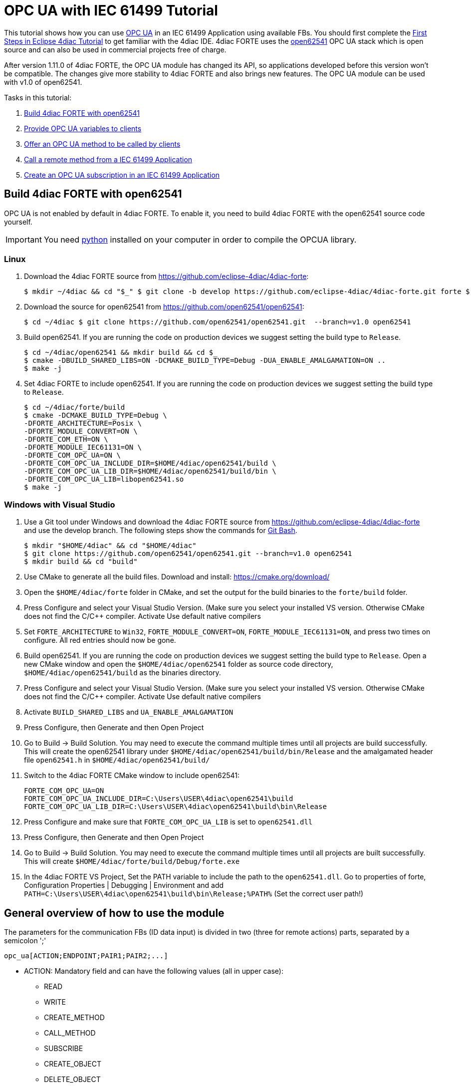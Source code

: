 = [[topOfPage]]OPC UA with IEC 61499 Tutorial
:lang: en
:imagesdir: ./src/communication/img
ifdef::env-github[]
:imagesdir: img
endif::[]

This tutorial shows how you can use https://en.wikipedia.org/wiki/OPC_Unified_Architecture[OPC UA] in an IEC 61499 Application using available FBs. You should first complete the xref:../tutorials/use4diacLocally.html[First Steps in Eclipse 4diac Tutorial] to get familiar with the 4diac IDE. 
4diac FORTE uses the http://open62541.org/[open62541] OPC UA stack which is open source and can also be used in commercial projects free of charge.

After version 1.11.0 of 4diac FORTE, the OPC UA module has changed its API, so applications developed before this version won't be compatible. 
The changes give more stability to 4diac FORTE and also brings new features. 
The OPC UA module can be used with v1.0 of open62541.

Tasks in this tutorial:

. link:#build[Build 4diac FORTE with open62541]
. link:#variables[Provide OPC UA variables to clients]
. link:#methods[Offer an OPC UA method to be called by clients]
. link:#client[Call a remote method from a IEC 61499 Application]
. link:#subscriptions[Create an OPC UA subscription in an IEC 61499 Application]

== [[build]]Build 4diac FORTE with open62541

OPC UA is not enabled by default in 4diac FORTE. To enable it, you need to build 4diac FORTE with the open62541 source code yourself.

IMPORTANT: You need https://www.python.org/[python] installed on your computer in order to compile the OPCUA library.

=== Linux

. Download the 4diac FORTE source from https://github.com/eclipse-4diac/4diac-forte:
+
----
$ mkdir ~/4diac && cd "$_" $ git clone -b develop https://github.com/eclipse-4diac/4diac-forte.git forte $ cd forte && mkdir build
----
. Download the source for open62541 from https://github.com/open62541/open62541:
+
----
$ cd ~/4diac $ git clone https://github.com/open62541/open62541.git  --branch=v1.0 open62541 
----
. Build open62541. If you are running the code on production devices we suggest setting the build type to `Release`.
+
----
$ cd ~/4diac/open62541 && mkdir build && cd $_
$ cmake -DBUILD_SHARED_LIBS=ON -DCMAKE_BUILD_TYPE=Debug -DUA_ENABLE_AMALGAMATION=ON ..
$ make -j
----
. Set 4diac FORTE to include open62541. If you are running the code on production devices we suggest setting the build type to `Release`.
+
----
$ cd ~/4diac/forte/build
$ cmake -DCMAKE_BUILD_TYPE=Debug \
-DFORTE_ARCHITECTURE=Posix \
-DFORTE_MODULE_CONVERT=ON \
-DFORTE_COM_ETH=ON \
-DFORTE_MODULE_IEC61131=ON \
-DFORTE_COM_OPC_UA=ON \
-DFORTE_COM_OPC_UA_INCLUDE_DIR=$HOME/4diac/open62541/build \
-DFORTE_COM_OPC_UA_LIB_DIR=$HOME/4diac/open62541/build/bin \
-DFORTE_COM_OPC_UA_LIB=libopen62541.so
$ make -j
----

=== Windows with Visual Studio

. Use a Git tool under Windows and download the 4diac FORTE source from https://github.com/eclipse-4diac/4diac-forte and use the develop branch. 
The following steps show the commands for https://git-for-windows.github.io/[Git Bash].
+
----
$ mkdir "$HOME/4diac" && cd "$HOME/4diac"
$ git clone https://github.com/open62541/open62541.git --branch=v1.0 open62541
$ mkdir build && cd "build"
----
. Use CMake to generate all the build files. 
  Download and install: https://cmake.org/download/
. Open the `$HOME/4diac/forte` folder in CMake, and set the output for the build binaries to the `forte/build` folder.
. Press [.button4diac]#Configure# and select your Visual Studio Version. 
  (Make sure you select your installed VS version. 
  Otherwise CMake does not find the C/C++ compiler. 
  Activate [.specificText]#Use default native compilers#
. Set `FORTE_ARCHITECTURE` to `Win32`, `FORTE_MODULE_CONVERT=ON`, `FORTE_MODULE_IEC61131=ON`, and press two times on configure.
  All red entries should now be gone.
. Build open62541. 
  If you are running the code on production devices we suggest setting the build type to `Release`. 
  Open a new CMake window and open the `$HOME/4diac/open62541` folder as source code directory, `$HOME/4diac/open62541/build` as the binaries directory.
. Press [.button4diac]#Configure# and select your Visual Studio Version. 
  (Make sure you select your installed VS version. 
  Otherwise CMake does not find the C/C++ compiler. Activate [.specificText]#Use default native compilers#
. Activate `BUILD_SHARED_LIBS` and `UA_ENABLE_AMALGAMATION` 
. Press [.button4diac]#Configure#, then [.button4diac]#Generate# and then [.button4diac]#Open Project#
. Go to [.menu4diac]#Build → Build Solution#. 
  You may need to execute the command multiple times until all projects are build successfully.
  This will create the open62541 library under `$HOME/4diac/open62541/build/bin/Release` and the amalgamated header file `open62541.h` in `$HOME/4diac/open62541/build/`
. Switch to the 4diac FORTE CMake window to include open62541:
+
----
FORTE_COM_OPC_UA=ON
FORTE_COM_OPC_UA_INCLUDE_DIR=C:\Users\USER\4diac\open62541\build
FORTE_COM_OPC_UA_LIB_DIR=C:\Users\USER\4diac\open62541\build\bin\Release
----
. Press [.button4diac]#Configure# and make sure that `FORTE_COM_OPC_UA_LIB` is set to `open62541.dll`
. Press [.button4diac]#Configure#, then [.button4diac]#Generate# and then [.button4diac]#Open Project#
. Go to [.menu4diac]#Build → Build Solution#. 
  You may need to execute the command multiple times until all projects are built successfully. 
  This will create `$HOME/4diac/forte/build/Debug/forte.exe`
. In the 4diac FORTE VS Project, Set the PATH variable to include the path to the `open62541.dll`. 
  Go to properties of [.specificText]#forte#, [.specificText]#Configuration Properties | Debugging | Environment# and add `PATH=C:\Users\USER\4diac\open62541\build\bin\Release;%PATH%`
  (Set the correct user path!)


== [[general]]General overview of how to use the module

The parameters for the communication FBs (ID data input) is divided in two (three for remote actions) parts, separated by a semicolon ';'
----
opc_ua[ACTION;ENDPOINT;PAIR1;PAIR2;...]
----

* ACTION: Mandatory field and can have the following values (all in upper case):
** READ
** WRITE
** CREATE_METHOD
** CALL_METHOD
** SUBSCRIBE
** CREATE_OBJECT
** DELETE_OBJECT
** CREATE_VARIABLE
** DELETE_VARIABLE
* ENDPOINT: Mandatory and restricted part when using for remote actions. 
  It must end with a `#` character. +
  Example: `opc.tcp://192.168.0.100:4840#`
* PAIR: In the format BROWSENAME,NODE_ID (separated by a comma ','). 
  When possible, NODE_ID can be omited, in which case the comma ',' must also be omitted. 
  If the BROWSENAME is to be omited (when possible) the ',' must be present.
** BROWSENAME: Browsepath to the node and must always start with a slash '/'. 
   A colon before the name allows defining the namespace of the browsename of the current element. 
   The default namespace of browsename is 1, except for the first part which defaults to zero. 
   This is because in most cases the first part to access is in namespace 0. 
   If you want to create something directly under /Root, you should then specify your namespace, for example /1:directUnderRoot. 
   This is valid for local and remote access. + 
   Example: `/Objects/myFolder/myNode` +
   Example: `/Objects/2:myFolder/myNode` -> In objects, it will look for a folder with name myFolder and namespace 2 and inside, the node with name myNode and namespace 1
** NODE_ID: In the format `NAMESPACE_INDEX:IDENTIFIER_TYPE=IDENTIFIER`
*** NAMESPACE_INDEX: Number of the namepsace. 
    If ignored, it defaults to 0. When ignored, the ':' must also be omitted
*** IDENTIFIER_TYPE: Can have the following values:
**** i: The nodeId is numeric
**** s: the nodeId is a string
**** b: the nodeId is a bytestring
**** g: the nodeId is GUID (NOT IMPLEMENTED)
*** IDENTIFIER: identifier according to the IDENTIFIER_TYPE
**** 1:i=12345 -> namespace 1, numeric identifier 12345
**** 3:s=hello -> namespace 3, string identifier "hello"
**** 2:b=hello2 -> namespace 2, bytestring identifier hello2
**** s=hello5 -> namespace 0, string identifier "hello5"
** PAIR Examples:
*** /Objects/myFolder/myNode,1:i=12345 -> Both browsepath and nodeId are provided
*** /Objects/myFolder/myNode1 -> browsepath is provided, the nodeId is omitted
*** ,1:i=12345 -> browsepath is omitted, but nodeId is provided
+
[NOTE]
====
To decide if a node exists, the following rules apply:

* If only the browsepath is present, a node exists if there's a node in
that browsepath
* If both browsepath and nodeId are given, a node exist if an existing
node in the browsepath has the same nodeId as the provided one
* If only nodeId is given, a node with the provided nodeId must exist
in the address space
* When creating a node (only locally) browsepath should be present.
====

ID Examples:

* `opc_ua[READ;/Objects/test1]` -> read the local node /Objects/test1.
  Create the node if it doesn't exist with a random nodeId
* `opc_ua[READ;/Objects/test1,i=1]` -> read the local node /Objects/test1.
  Create the node if it doesn't exits with a numeric node id 1 and namespace 0. 
  If the node already exist and it has other nodeId, it will fail.
* `opc_ua[WRITE;/Objects/test1;/Objects/test1]` -> Write nodes /Objects/test1 and /Objects/test1 from values in SD_1 and SD_2. 
  Will create the nodes if they don't exist with random nodeIds. 
  If they exist, it will write to them when triggered.
* `opc_ua[WRITE;opc.tcp://192.168.0.100:4840#;/Objects/test1;/Objects/test1]`
  -> Write nodes /Objects/test1 and /Objects/test1 on remote from values in SD_1 and SD_2. 
  If nodes aren't found, 4diac FORTE will look for them after some seconds until it finds them. 
  Remote creation is not supported

NOTE: Depending on the action being performed, browsepath and/or nodeId are mandatory/optional. 
     See the table below.

[cols=",,,",options="header",]
|===
|Remote/Local |Desired Action |Function Block to use |Restrictions
|Local |READ |SUBSCRIBE |Number of Pairs should match the number of RDs.
NodeId is optional. If browsename is omitted, it will look for the node
using the nodeId and won't create any (because it doesn't know where to
create it)

|Local |WRITE |PUBLISH |Number of Pairs should match the number of SDs
.NodeId is optional. If browsename is omitted, it will look for the node
using the nodeId and won't create any (because it doesn't know where to
create it)

|Local |CREATE_METHOD |SERVER |Number of Pairs should be 1. Browsepath
MUST be provided. NodeId is optional

|Local |CALL_METHOD |X |Not allowed to call local methods

|Local |SUBSCRIBE |X |Not allowed to subscribe to local variables

|Local |CREATE_OBJECT |PUBLISH_0 |Number of Pairs should be 2. The first
one is for the type (Browsename and/or NodeId must be provided. If both
are provided they should match). The second one is for the instance to
create (Browsepath MUST be provided. NodeId is optional)

|Local |DELETE_OBJECT |PUBLISH_0 |Number of Pairs should be 1.
Browsepath MUST be provided. NodeId is optional

|Local |CREATE_VARIABLE |PUBLISH_0 |Number of Pairs should be 3. The
first one is for the variable type (Browsename and/or NodeId must be
provided. If both are provided they should match). The second one is for
data value type of the created variable (Browsename and/or NodeId must
be provided. If both are provided they should match). The third one is
the path of instance to create (Browsepath MUST be provided. NodeId is
optional)

|Local |DELETE_VARIABLE |PUBLISH_0 |Number of Pairs should be 1.
Browsepath MUST be provided. NodeId is optional

|Remote |READ |CLIENT |Number of Pairs should match the number of RDs
and no SDs must be present. Browsename and/or NodeId must be provided.
If both are provided they should match

|Remote |WRITE |CLIENT |Number of Pairs should match the number of SDs
and no RDs must be present. Browsename and/or NodeId must be provided.
If both are provided they should match

|Remote |CREATE_METHOD |CLIENT |Not allowed to create methods remotely

|Remote |CALL_METHOD |CLIENT |Number of Pairs should be 1. Browsepath
MUST be provided. NodeId is optional. If both are provided they should
match

|Remote |SUBSCRIBE |SUBSCRIBE |Number of Pairs should match the number
of RDs. Browsename and/or NodeId must be provided. If both are provided
they should match

|Remote |CREATE_OBJECT |X |Not allowed to create objects remotely

|Remote |DELETE_OBJECT |X |Not allowed to delete objects remotely

|Remote |CREATE_VARIABLE |X |Not allowed to create variables remotely

|Remote |DELETE_OBJECT |X |Not allowed to delete variables remotely
|===


== [[variables]]OPC UA variables


=== [[variables_flipflop]]Flip-Flop Application using Variables

In this step you will create a simple Flip-Flop [.element61499]#Application#, which uses PUBLISH and SUBSCRIBE function blocks to create Variables in the address space of the OPC UA Server. 
Clients can then read from those variables or write new values.

Follow the steps in the xref:../tutorials/use4diacLocally.adoc[Blinking Tutorial] to create a new [.element61499]#System#, [.element61499]#Application#, and [.element61499]#Device#. 
When you have created the empty Application, continue with the following steps.

In the following steps we create a Flip-Flop application where a boolean value is read from an OPC UA Variable and then its negated value
published as another variable. 
To achieve this, we make use of SUBSCRIBE and PUBLISH function blocks. 
The SUBSCRIBE function block is used for subscribing to one or multiple OPC UA Variables, i.e., the value of the
variable will be available in the Application. 
The PUBLISH function block is used to publish a value from within the Application so that it can be read by clients.

When the INIT event of those function blocks is triggered, the OPC UA server is initialized and started on the default endpoint URL: `opc.tcp://localhost:4840`. 
Note that only one OPC UA server will be created and the address model is shared between all the function blocks.

. Drag the following function blocks from the Type Library into the Application Editor:
* events/E_SWITCH
* events/E_SR
* net/SUBSCRIBE_1
* net/PUBLISH_1
. Connect the function blocks in the following way:
+
image:opc_ua_flipFlop_FB_2.png[OPC UA Flip-Flop Application]

. Map the function blocks to the device
. To configure where the variable nodes are created in the address space, you have use the ID fields of the SUBSCRIBE/PUBLISH function blocks. 
  We want to create the variables under `/Objects/`, whereas the nodes `Flip` and `Flop` should be created in namespace 1. 
  Therefore we set the IDs to `opc_ua[READ;/Objects/1:Flip]` and `opc_ua[WRITE;/Objects/1:Flop]`. 
  If you don't indicate the namespace explicitly (the `1:`), then it will take the namespace `1` as default. 
  QI has to be set to 1 to enable the function block.
. Open the System Editor and connect the COLD and WARM ports to the INIT port of SUBSCRIBE_1. 
 So finally it should look like this:
+
image:opc_ua_flipFlop_FB_full_2.png[OPC UA Flip-Flop Application connected]

. Deploy the Application to 4diac FORTE
. Open UaExpert (you can get it from https://www.unified-automation.com/de/downloads/opc-ua-clients.html[here]) and connect to the OPC UA server running on 4diac FORTE: `opc.tcp://localhost:4840`. 
  You should see the two variables which have been created by the SUBSCRIBE and PUBLISH function blocks:
+
image:opc_ua_flipFlop_uaExpert_2.png[OPC UA Flip-Flop in UaExpert]
+
The two _VariableNodes_ `Flip` and `Flop` are created out of the SUBSCRIBE and PUBLISH function block. 
The data type of the variables is derived from the type of the connected FB's port datatype (E_SWITCH.G and E_SR.Q) +
. Optionally you can now monitor the Application in 4diac FORTE, e.g., watch the values of SUBSCRIBE and PUBLISH FB. 
  See link:../tutorials/use4diacLocally.adoc#monitoringApplication[Use Eclipse 4diac locally Tutorial - Monitor] on how to do that.
. In UaExpert drag the two variables `Flip` and `Flop` into the Data Access View. 
  Here you can now change the value of `Flip`. 
  This will cause the IND port of SUBSCRIBE to fire an event and 4diac FORTE will read the new variable value, negate it and set `Q` to the negated value. 
  The REQ event of the PUBLISH FB has to be triggered to set the new value from SD_1 in the address model of OPC UA (`Flop` variable). 
  Note that in the beginning both values will be `false` since no event has been triggered yet.
. In 4diac FORTE check the monitored application to see what happens there if you change a variable.

=== [[variables_adder]]Adder Application using Variables

Here you can see another example how to use SUBSCRIBE and PUBLISH to create an IEC 61499 application which adds two values, by reading the values from an OPC UA variable and providing the result.

If you followed the steps before you should be able to create a new Application which looks like this:

image:opc_ua_adder_full_2.png[OPC UA Adder Application]

The F_ADD function block is a generic type which can have any supported data type for the IN1, IN2 and OUT ports. 
On the other hand the SUBSCRIBE and PUBLISH FBs need to now which datatype the created variables should have. 
 To introduce this information into the application model, you can use the INT2INT converter function block.
This will create the following nodes in the OPC UA Server:

image:opc_ua_adder_uaExpert_2.png[OPC UA Adder in UA Expert]

Try to understand from where the names for [.specificText]#Num1#, [.specificText]#Num2#, and [.specificText]#Result# come from.

You can then drag the variables into UaExpert's Data Access View and change the values of [.specificText]#Num1# and [.specificText]#Num2#.
The value of [.specificText]#Result# should then be the sum of those two values.

=== [[variables_remote]]Read and Write OPC UA variables on a remote server

This example shows you how you can use a [.element4diac]#CLIENT# function block to write and read an OPC UA variable on a remote server.

Create a new System which includes two devices: 
One for the remote server and one for the local variable read/write. 
By running two 4diac FORTE instances on your local PC, it is possible to simulate the use-case where the server and client are in separate 4diac FORTE instances. 
The server could for example run on a device offering the variables, the client is then another device which requests information
of the previous one. +
To start two 4diac FORTE instances on the same PC, you can pass the port on the command line, e.g., `./forte -c localhost:61500`

The system configuration should then look like this:

image:opc_ua_variable_read_write_system_2.png[OPC UA Variable Read/Write System]

Then we create the following application. On the server side we create an OPC UA variable `/Objects/Increment` (`SUBSCRIBE_1`). 
When a client writes to this variable, it will be incremented (F_ADD) and then written to another OPC UA variable at `/Objects/Incremented` (`PUBLISH_1`).

On the client side we create a `CLIENT_1_0` FB which should write a number to the variable on the remote server. 
To read the incremented value from the server, we use a `CLIENT_0_1` FB, which reads the variable's value as soon as the REQ event is  triggered.

Do not forget to connect the `COLD/WARM` events in the resource view to the `INIT` event ports of the corresponding function blocks.

image:opc_ua_variable_read_write_app_2.png[OPC UA Variable Read/Write Application]

Deploy the application to two 4diac FORTE instances. You can access the server variables using UaExpert. 
For the client, you can monitor the system. 
When you trigger the InputValue.REQ event, the client will write the number 42, and will then read the Incremented value where the new value will be present. 
The changes will be seen also in UaExpert

== [[methods]]OPC UA Methods

In this step you will see how you can create OPC UA methods in an IEC 61499 application. 
It uses the SERVER function block which creates the corresponding OPC UA method automatically in the address model.

Follow the steps in the xref:../tutorials/use4diacLocally.adoc[First Steps in Eclipse 4diac Tutorial] to create a new System, Application, and Device. 
When you have created the empty Application, continue with the following steps.

. Create the following application:
+
image:opc_ua_method_full_2.png[OPC UA Method Application]

. Deploy the Application to 4diac FORTE
. Open UaExpert and you should see the following address model:
+
image:opc_ua_method_uaExpert_2.png[OPC UA Method in UaExpert]

. Optionally you can again monitor the application in 4diac
. In UaExpert Right-Click on the Method Node [.specificText]#AddValues# and select Call.
. You can see that the name of the input and output arguments are the names of data outputs of the server FB. 
  Enter values for `RD_1` and `RD_2` and press Call. 
  4diac FORTE will trigger the IND event of the SERVER FB, which causes the F_ADD FB to calculate the sum of the two numbers. 
  When the sum is ready, the RSP event on SERVER is triggered and the result is returned to the calling OPC UA Client, which is in this case UaExpert. 

NOTE: After the IND event is triggered, the result has to be ready (i.e., the RSP event has to be triggered) within 4 seconds.
This is the default timeout for a method call. 
Otherwise the call will fail with a timeout error code.


== [[methodCall]]OPC UA Method Call

To call the method from the example before, the application would look like this (in this case, it will send 43 and 10 as inputs to the
method):

image:opc_ua_method_call_2.png[OPC UA method call in 4diac]

Try to deploy both applications and trigger the method call from the client and get the result from the method in the Result FB.

== [[subscription]]OPC UA Client Subscriptions

In this step you will see how you can create an OPC UA data subscription in an IEC 61499 application. 
It is used to set up a data subscription to variables on an OPC UA server to get the value changes as they appear on the server. 
It uses the [.element4diac]#SUBSCRIBE# function block which is able to remotely subscribe to the variable value changes.

We will create a function block which subscribes to the [.element4diac]#/Objects/Incremented# value from the link:#variables_remote[example] described above. 
Therefore we extend the OPC UA variables example by adding subscription function block to monitor the value change.

. We add the [.element4diac]#SUBSCRIBE# function block called SUBCRIPTION. 
  The SUBSCRIBE function block gets the updated value automatically without a need to actively trigger the RSP event.
. The application now looks like this:
+
image:opc_ua_subscriptions_2.png[OPC UA Subscription Application]

. Note, that the [.element4diac]#RD_1# port of the [.element4diac]#SUBSCRIBE# is the current value of the subscribed node. 
  Additionally, you need to make sure that the data type of the [.element4diac]#RD# port matches the types from the OPC UA variable you want to subscribe to. 
  Use the corresponding [.element4diac]#conv# FBs for that, as shown in this example.
. Deploy the Application to 4diac FORTE
. If the value you subscribed for has changed on the server, an updated value will appear at [.element4diac]#RD_1# port


== [[securityClients]]Connect to Secure Servers

[.inlineTitle]#Attention#: You need to use v1.0 of open62541 to use encryption.

If you need to connect to OPC UA servers which have some kind of security enabled, you need some extra steps.

. You need to compile mbedtls first using the mbedtls-2.7.1 tag
+
----
$ git clone https://github.com/ARMmbed/mbedtls
$ cd mbedtls
$ git checkout mbedtls-2.7.1
$ mkdir build
$ cd build
$ cmake -DENABLE_TESTING=Off ../
$ make
----
. With the mbedtls compile, you need to compile open62541 with security (remember that only v1.0 is supported to be used with security enabled in 4diac FORTE). 
  For that, you need to set the UA_ENABLE_ENCRYPTION to true, which will show some new variables in CMake (MBEDCRYPTO_LIBRARY, MBEDTLS_INCLUDE_DIRS, MBEDTLS_LIBRARY and MBEDX509_LIBRARY). 
  Set them to library files and folders according to their name. 
  After that, you compile open62541 as before.
. With open62541 compiled with encryption, you need now to compile 4diac FORTE with encryption. 
  In CMake, set the variable FORTE_COM_OPC_UA_ENCRYPTION to true. 
  This will also make appear new variables, similar as in open62541:
* `FORTE_COM_OPC_UA_ENCRYPTION_INCLUDE_DIR`: include folder in the mbedtls build directory
* `FORTE_COM_OPC_UA_ENCRYPTION_LIB_DIR`: folder in build directory of mbedtls where the three libaries are. 
  You could add many directories separated by a semicolon
+
After that, compile 4diac FORTE as usual.
. With 4diac FORTE compiled with encryption, you will need a CONFIG_FILE to write the security configurations for the endpoints to be connected by 4diac FORTE. 
  The file must be written in a key=value way (no blank space between them). 
  When trying to connect to a server, 4diac FORTE will read the file and look for an "ednpoint" key until it finds one whose value matches the one he's connecting to and read the following lines until the end of the file or until it finds another "endpoint" key. 
  That means that to configure an endpoint, you write it first followed by the configurations for it. 
  The allowed keys are:
* endpoint: string where to connect to. Example `opc.tcp://192.168.1.150:4840`
* username: string to be used as username. Example john
* password: string to be used as password. Example doe
* certificate: certificate file. Example `/home/user/myCertificate/my_certificate.der`
* privateKey: private key file. Example `/home/user/myCertificate/my_key.der`
* securityMode: integer. 1: None (default); 2:Sign; 3: Sign and encrypt
* securityPolicy: string URI. For example `http://opcfoundation.org/UA/SecurityPolicy#Basic256`. 
  Defaults to http://opcfoundation.org/UA/SecurityPolicy#None
+
The example file will look like this (let's call it configSecurity.forte):
+
----
endpoint=opc.tcp://192.168.1.150:4840
username=john
password=doe
certificate=/home/user/myCertificate/my_certificate.der
privateKey=/home/user/myCertificate/my_key.der
securityPolicy=http://opcfoundation.org/UA/SecurityPolicy#Basic256
securityMode=1
----
+
The username and password, in theory, be used without compling the encryption libraries, but even in some tests where the security was just username and password and the security mode was NONE, the certificate and private key were needed.
. Once you have the file, you need to tell 4diac FORTE to look for it, and for that, you should start 4diac FORTE and pass the flag `-oc
CONFIG_FILE`
+
----
$ ./forte -oc configSecurity.forte
----

You're done. Now, when your application tries to connect to `opc.tcp://192.168.1.150:4840`, it will use the configuration you set in the configSecurity.forte file.

== Where to go from here?

 * Go back to Protocols index: +
xref:./index.adoc[Communication Index]
* If you want to go back to the Start Here page, we leave you here a fast access: +
xref:../index.adoc[Start Here page]

Or link:#topOfPage[Go to top]
